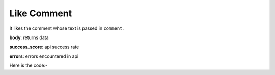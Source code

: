 **************************************************
Like Comment
**************************************************
It likes the comment whose text is passed in ``comment``.

**body**: returns data

**success_score**: api success rate

**errors**: errors encountered in api 

Here is the code:-

.. py:function:: youtube.like_comment(comment="Nice song")

   
   :param str comment: comment text which need to be liked
   :return: {"body": [{}], "success_score": "100", "errors": []}
   :rtype: dict
